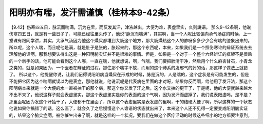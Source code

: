 阳明亦有喘，发汗需谨慎（桂林本9-42条）
==========================================

【9.42】伤寒四五日，脉沉而喘满，沉为在里，而反发其汗，津液越出，大便为难，表虚里实，久则讝语。
那么9-42条啊，他说伤寒四五日，就是有一些日子了，可能已经往里头传了，他说“脉沉而喘满”，其实啊，当一个人呢比较偏向承气汤症的时候，上一堂课有跟同学讲，其实，大承气汤因为他这个燥屎都堆到大肠这个地方，那大肠燥热这个人的肺呀多多少少会有喘的迹象出来的。所以呢，这个人喘，而且呢他是满，就是肚子是胀的，胀起来的，那这个东西呢，本来，如果我们是一个照伤寒论的辩证系统去去理解他的话啊，那我想要认得出这是一种阳明腑实证并不是很难的事情。但是，如果是一个对于一个整个六经辨证的框架不是很熟的一个新手的话，他可能会看到这个人哪，一直在喘，他就想说，啊，气喘，我们要把肺清干净，然后用个什么麻杏甘石，小青龙之类的，就是如果因为，一个医者在辨证的过程，抓住那个喘字不放，而用的这个肺系的发邪气的药的话，那这样子做法上就错了。
所以这个，他提醒你说，让我们记得说阳明病当燥屎在形成的时候，脉是沉的，人是喘的，这个症状是有可能发生的，但是不能把它因为这个喘啊就误以为是表症，那他就说，他说沉呢是代表病在里面的才对呀，结果你反而啊，给他用了发汗法，那这个阳明病本来就是一个大便的水一直被抽干的那个病，那这个你又发了汗之后，这个水又抽的更干了，于是呢，他的大便就越来越大不出不来了，他说这样子就会表虚里实，那这个表虚里实是你的表面的这个气啊，因为发汗而虚掉了，我们说表阳虚吗，是不是？那里面呢因为发这个汗抽干了，大便都干在里面了，所以这个表虚里实是表发虚的里啊，干的结硬大便了啊，所以这样的一个状态他说如果你搞错了的话，这么医了，就会久了之后慢慢这个人谵语的状态就出来了，本来这个人还不见得一定要变成阳明腑实证的，结果这个腑实症啊，被你催生出来了啊，就是这样的一个状况，要我们在做这个医疗活动的时候这些细小的地方都要注意到。
